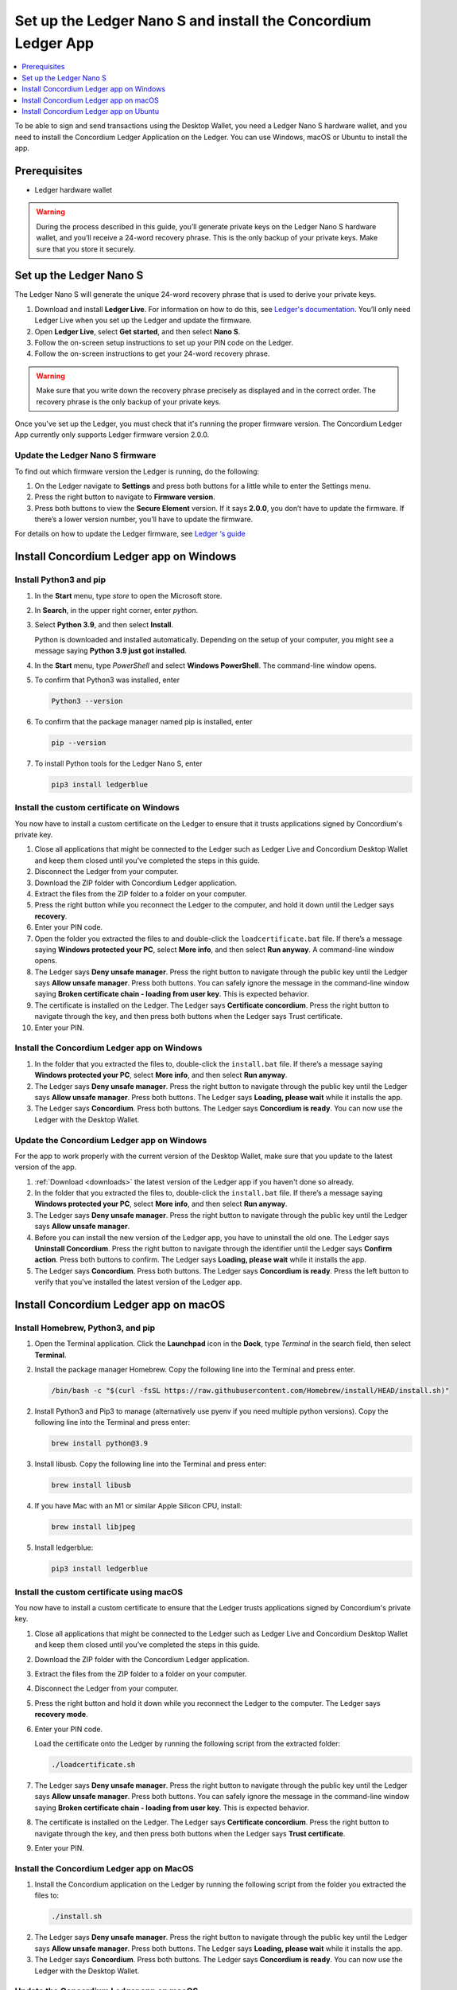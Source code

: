 
.. _install-Ledger-app:

==============================================================
Set up the Ledger Nano S and install the Concordium Ledger App
==============================================================

.. contents::
   :local:
   :backlinks: none
   :depth: 1

To be able to sign and send transactions using the Desktop Wallet, you need a Ledger Nano S hardware wallet, and you need to install the Concordium Ledger Application on the Ledger. You can use Windows, macOS or Ubuntu to install the app.

Prerequisites
=============

-  Ledger hardware wallet

.. Warning:: During the process described in this guide, you’ll generate private keys on the Ledger Nano S hardware wallet, and you’ll receive a 24-word recovery phrase. This is the only backup of your private keys. Make sure that you store it securely.

Set up the Ledger Nano S
========================

The Ledger Nano S will generate the unique 24-word recovery phrase that is used to derive your private keys.

#. Download and install **Ledger Live**. For information on how to do this, see `Ledger's documentation <https://www.ledger.com/ledger-live/download>`_. You’ll only need Ledger Live when you set up the Ledger and update the firmware.

#. Open **Ledger Live**, select **Get started**, and then select **Nano S**.

#. Follow the on-screen setup instructions to set up your PIN code on the Ledger.

#. Follow the on-screen instructions to get your 24-word recovery phrase.

.. Warning:: Make sure that you write down the recovery phrase precisely as displayed and in the correct order. The recovery phrase is the only backup of your private keys.

Once you've set up the Ledger, you must check that it's running the proper firmware version. The Concordium Ledger App currently only supports Ledger firmware version 2.0.0.

Update the Ledger Nano S firmware
---------------------------------

To find out which firmware version the Ledger is running, do the following:

#. On the Ledger navigate to **Settings** and press both buttons for a little while to enter the Settings menu.

#. Press the right button to navigate to **Firmware version**.

#. Press both buttons to view the **Secure Element** version. If it says **2.0.0**, you don’t have to update the firmware. If there’s a lower version number, you’ll have to update the firmware.

For details on how to update the Ledger firmware, see `Ledger ‘s guide <https://support.ledger.com/hc/en-us/articles/360002731113-Update-Ledger-Nano-S-firmware>`_

Install Concordium Ledger app on Windows
========================================

Install Python3 and pip
-----------------------

#. In the **Start** menu, type *store* to open the Microsoft store.

#. In **Search**, in the upper right corner, enter *python*.

#. Select **Python 3.9**, and then select **Install**.

   Python is downloaded and installed automatically. Depending on the setup of your computer, you might see a message saying **Python 3.9 just got installed**.

#. In the **Start** menu, type *PowerShell* and select **Windows PowerShell**. The command-line window opens.

#. To confirm that Python3 was installed, enter

   .. code-block:: console

      Python3 --version

6. To confirm that the package manager named pip is installed, enter

   .. code-block:: console

      pip --version

7. To install Python tools for the Ledger Nano S, enter

   .. code-block:: console

      pip3 install ledgerblue

Install the custom certificate on Windows
-----------------------------------------

You now have to install a custom certificate on the Ledger to ensure that it trusts applications signed by Concordium's private key.

#. Close all applications that might be connected to the Ledger such as Ledger Live and Concordium Desktop Wallet and keep them closed until you’ve completed the steps in this guide.

#. Disconnect the Ledger from your computer.

#. Download the ZIP folder with Concordium Ledger application.

#. Extract the files from the ZIP folder to a folder on your computer.

#. Press the right button while you reconnect the Ledger to the computer, and hold it down until the Ledger says **recovery**.

#. Enter your PIN code.

#. Open the folder you extracted the files to and double-click the ``loadcertificate.bat`` file. If there’s a message saying **Windows protected your PC**, select **More info**, and then select **Run anyway**. A command-line window opens.

#. The Ledger says **Deny unsafe manager**. Press the right button to navigate through the public key until the Ledger says **Allow unsafe manager**. Press both buttons. You can safely ignore the message in the command-line window saying **Broken certificate chain - loading from user key**. This is expected behavior.

#. The certificate is installed on the Ledger. The Ledger says **Certificate concordium**. Press the right button to navigate through the key, and then press both buttons when the Ledger says Trust certificate.

#. Enter your PIN.

.. _install-ledger-app-windows:

Install the Concordium Ledger app on Windows
--------------------------------------------

#. In the folder that you extracted the files to, double-click the ``install.bat`` file. If there’s a message saying **Windows protected your PC**, select **More info**, and then select **Run anyway**.

#. The Ledger says **Deny unsafe manager**. Press the right button to navigate through the public key until the Ledger says **Allow unsafe manager**. Press both buttons. The Ledger says **Loading, please wait** while it installs the app.

#. The Ledger says **Concordium**. Press both buttons. The Ledger says **Concordium is ready**. You can now use the Ledger with the Desktop Wallet.

Update the Concordium Ledger app on Windows
-------------------------------------------

For the app to work properly with the current version of the Desktop Wallet, make sure that you update to the latest version of the app.

#. :ref:`Download <downloads>` the latest version of the Ledger app if you haven't done so already.

#. In the folder that you extracted the files to, double-click the ``install.bat`` file. If there’s a message saying **Windows protected your PC**, select **More info**, and then select **Run anyway**.

#. The Ledger says **Deny unsafe manager**. Press the right button to navigate through the public key until the Ledger says **Allow unsafe manager**.

#. Before you can install the new version of the Ledger app, you have to uninstall the old one. The Ledger says **Uninstall Concordium**. Press the right button to navigate through the identifier until the Ledger says **Confirm action**. Press both buttons to confirm. The Ledger says **Loading, please wait** while it installs the app.

#. The Ledger says **Concordium**. Press both buttons. The Ledger says **Concordium is ready**. Press the left button to verify that you've installed the latest version of the Ledger app.

Install Concordium Ledger app on macOS
======================================

Install Homebrew, Python3, and pip
----------------------------------

#. Open the Terminal application. Click the **Launchpad** icon in the **Dock**, type *Terminal* in the search field, then select **Terminal**.

#. Install the package manager Homebrew. Copy the following line into the Terminal and press enter.

   .. code-block:: console

      /bin/bash -c "$(curl -fsSL https://raw.githubusercontent.com/Homebrew/install/HEAD/install.sh)"

2. Install Python3 and Pip3 to manage (alternatively use pyenv if you need multiple python versions). Copy the following line into the Terminal and press enter:

   .. code-block:: console

      brew install python@3.9

3. Install libusb. Copy the following line into the Terminal and press enter:

   .. code-block:: console

      brew install libusb

4. If you have Mac with an M1 or similar Apple Silicon CPU, install:

   .. code-block:: console

      brew install libjpeg

5. Install ledgerblue:

   .. code-block:: console

      pip3 install ledgerblue

Install the custom certificate using macOS
------------------------------------------

You now have to install a custom certificate to ensure that the Ledger trusts applications signed by Concordium's private key.

#. Close all applications that might be connected to the Ledger such as Ledger Live and Concordium Desktop Wallet and keep them closed until you’ve completed the steps in this guide.

#. Download the ZIP folder with the Concordium Ledger application.

#. Extract the files from the ZIP folder to a folder on your computer.

#. Disconnect the Ledger from your computer.

#. Press the right button and hold it down while you reconnect the Ledger to the computer. The Ledger says **recovery mode**.

#. Enter your PIN code.

   Load the certificate onto the Ledger by running the following script from the extracted folder:

   .. code-block:: console

      ./loadcertificate.sh

#. The Ledger says **Deny unsafe manager**. Press the right button to navigate through the public key until the Ledger says **Allow unsafe manager**. Press both buttons. You can safely ignore the message in the command-line window saying **Broken certificate chain - loading from user key**. This is expected behavior.

#. The certificate is installed on the Ledger. The Ledger says **Certificate concordium**. Press the right button to navigate through the key, and then press both buttons when the Ledger says **Trust certificate**.

#. Enter your PIN.

.. _install-ledger-app-macos:

Install the Concordium Ledger app on MacOS
---------------------------------------------

#. Install the Concordium application on the Ledger by running the following script from the folder you extracted the files to:

   .. code-block:: console

      ./install.sh

2. The Ledger says **Deny unsafe manager**. Press the right button to navigate through the public key until the Ledger says **Allow unsafe manager**. Press both buttons. The Ledger says **Loading, please wait** while it installs the app.

3. The Ledger says **Concordium**. Press both buttons. The Ledger says **Concordium is ready**. You can now use the Ledger with the Desktop Wallet.

Update the Concordium Ledger app on macOS
-------------------------------------------

For the app to work properly with the current version of the Desktop Wallet, make sure that you update to the latest version of the app.

#. :ref:`Download <downloads>` the latest version of the Ledger app if you haven't done so already.

#. Run the ``install.sh`` file from the folder that you extracted the files to.

#. The Ledger says **Deny unsafe manager**. Press the right button to navigate through the public key until the Ledger says **Allow unsafe manager**.

#. Before you can install the new version of the Ledger app, you have to uninstall the old one. The Ledger says **Uninstall Concordium**. Press the right button to navigate through the identifier until the Ledger says **Confirm action**. Press both buttons to confirm. The Ledger says **Loading, please wait** while it installs the app.

#. The Ledger says **Concordium**. Press both buttons. The Ledger says **Concordium is ready**. Press the left button to verify that you've installed the latest version of the Ledger app.

Install Concordium Ledger app on Ubuntu
=======================================

Install Python3 and pip on Ubuntu
---------------------------------

#. Add udev rules. For more information, see the Linux section in `Ledger ‘s guide Fix connection history <https://support.ledger.com/hc/en-us/articles/115005165269-Fix-connection-issues>`_.

   .. code-block:: console

      wget -q -O - https://raw.githubusercontent.com/LedgerHQ/udev-rules/master/add_udev_rules.sh | sudo bash


2. Install python3:

   .. code-block:: console

      sudo apt-get install python3

3. Install pip:

   .. code-block:: console

      sudo apt-get install python3-pip

4. Install

   .. code-block:: console

      sudo apt-get install libudev-dev libusb-1.0-0-dev python-dev

5. Install ledgerblue:

   .. code-block:: console

      sudo pip3 install ledgerblue

Install the custom certificate on Ubuntu
----------------------------------------

You now have to install a custom certificate to ensure that the Ledger trusts applications signed by Concordium's private key.

#. Close all applications that might be connected to the Ledger such as Ledger Live and Concordium Desktop Wallet and keep them closed until you’ve completed the steps in this guide.

#. Download the ZIP folder with the Concordium Ledger application.

#. Extract the files from the ZIP folder to a folder on your computer.

#. Disconnect the Ledger from your computer.

#. Press the right button and hold it down while you reconnect the Ledger to the computer. The Ledger says **recovery mode**.

#. Enter your PIN code.

#. Run the following script from the folder you extracted the files to:

   .. code-block:: console

      ./loadcertificate.sh

#. The Ledger says **Deny unsafe manager**. Press the right button to navigate through the public key until the Ledger says **Allow unsafe manager**. Press both buttons. You can safely ignore the message in the command-line window saying **Broken certificate chain - loading from user key**. This is expected behavior.

#. The certificate is installed on the Ledger. Press the right button to navigate through the key, and then press both buttons when the Ledger says **Trust certificate**.

.. _install-ledger-app-ubuntu:

Install the Concordium Ledger app on Ubuntu
-------------------------------------------

#. Install the Concordium application on the Ledger by running the following script from the folder you extracted the files to:

   .. code-block:: console

      ./install.sh

2. The Ledger says **Deny unsafe manager**. Press the right button to navigate through the public key until the Ledger says **Allow unsafe manager**. Press both buttons. The Ledger says **Loading, please wait** while it installs the app.

3. The Ledger says **Concordium**. Press both buttons. The Ledger says **Concordium is ready**. You can now use the Ledger with the Desktop Wallet.

Update the Concordium Ledger app on Ubuntu
-------------------------------------------

For the app to work properly with the current version of the Desktop Wallet, make sure that you update to the latest version of the app.

#. :ref:`Download <downloads>` the latest version of the Ledger app if you haven't done so already.

#. Run the ``install.sh`` file from the folder that you extracted the files to.

#. The Ledger says **Deny unsafe manager**. Press the right button to navigate through the public key until the Ledger says **Allow unsafe manager**.

#. Before you can install the new version of the Ledger app, you have to uninstall the old one. The Ledger says **Uninstall Concordium**. Press the right button to navigate through the identifier until the Ledger says **Confirm action**. Press both buttons to confirm. The Ledger says **Loading, please wait** while it installs the app.

#. The Ledger says **Concordium**. Press both buttons. The Ledger says **Concordium is ready**. Press the left button to verify that you've installed the latest version of the Ledger app.
